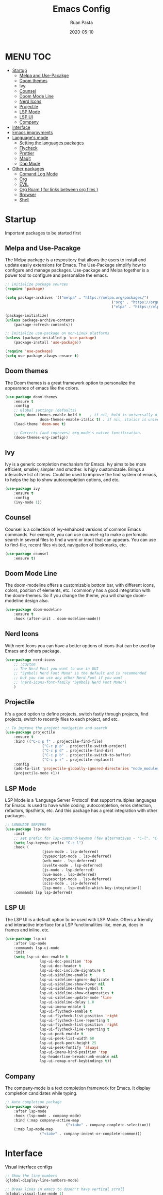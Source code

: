 #+title: Emacs Config
#+author: Ruan Pasta
#+date: 2020-05-10

* MENU :TOC:
- [[#startup][Startup]]
  - [[#melpa-and-use-pacakge][Melpa and Use-Pacakge]]
  - [[#doom-themes][Doom themes]]
  - [[#ivy][Ivy]]
  - [[#counsel][Counsel]]
  - [[#doom-mode-line][Doom Mode Line]]
  - [[#nerd-icons][Nerd Icons]]
  - [[#projectile][Projectile]]
  - [[#lsp-mode][LSP Mode]]
  - [[#lsp-ui][LSP UI]]
  - [[#company][Company]]
- [[#iimageAttributesnterface][Interface]]
- [[#emacs-improvments][Emacs improvments]]
- [[#languages-mode][Language's mode]]
  - [[#setting-the-languages-packages][Setting the languages packages]]
  - [[#flycheck][Flycheck]]
  - [[#prettier][Prettier]]
  - [[#magit][Magit]]
  - [[#dap-mode][Dap Mode]]
- [[#other-packages][Other packages]]
  - [[#comand-log-mode][Comand Log Mode]]
  - [[#org][Org]]
  - [[#evil][EVIL]]
  - [[#org-roam--for-links-between-org-files-][Org Roam ( for links between org files )]]
  - [[#browser][Browser]]
  - [[#shell][Shell]]

* Startup
Important packages to be started first

** Melpa and Use-Pacakge

The Melpa package is a respository that allows the users to install and update easily extensions for Emacs.
The Use-Package simplify how to configure and manage packages.
Use-package and Melpa together is a power tool to configure and personalize the emacs.

#+begin_src emacs-lisp
	;; Initialize package sources
	(require 'package)

	(setq package-archives '(("melpa" . "https://melpa.org/packages/")
													 ("org" . "https://orgmode.org/elpa/")
													 ("elpa" . "https://elpa.gnu.org/packages/")))

	(package-initialize)
	(unless package-archive-contents
		(package-refresh-contents))

	;; Initialize use-package on non-Linux platforms
	(unless (package-installed-p 'use-package)
		(package-install 'use-package))

	(require 'use-package)
	(setq use-package-always-ensure t)
#+end_src

** Doom themes

The Doom themes is a great framework option to personalize the appearance of emacs like the colors.

#+begin_src emacs-lisp
	(use-package doom-themes
		:ensure t
		:config
		;; Global settings (defaults)
		(setq doom-themes-enable-bold t    ; if nil, bold is universally disabled
					doom-themes-enable-italic t) ; if nil, italics is universally disabled
		(load-theme 'doom-one t)

		;; Corrects (and improves) org-mode's native fontification.
		(doom-themes-org-config))
#+end_src

** Ivy

Ivy is a generic completion mechanism for Emacs. Ivy aims to be more efficient, smaller, simpler and smother. Is higly customizable.
Brings a interactive list of items. Could be used to improve the find system of emacs, to helps the lsp to show autocompletion options, and etc.

#+begin_src emacs-lisp
	(use-package ivy
		:ensure t
		:config
		(ivy-mode 1))
#+end_src

** Counsel

Counsel is a collection of Ivy-enhanced versions of common Emacs commands.
For exemple, you can use counsel-rg to make a perfomatic search in several files to find a word or input that can appears.
You can use to find-file, recent files visited, navigation of bookmarks, etc.

#+begin_src emacs-lisp
	(use-package counsel
		:ensure t)
#+end_src


** Doom Mode Line

The doom-modeline offers a customizable bottom bar, with different icons, colors, position of elements, etc.
I commonly has a good integration with the doom-themes. So if you change the theme, you will change doom-modeline design also.

#+begin_src emacs-lisp
	(use-package doom-modeline
		:ensure t
		:hook (after-init . doom-modeline-mode))
#+end_src

** Nerd Icons

With nerd Icons you can have a better options of icons that can be used by Emacs and others package. 

#+begin_src emacs-lisp
	(use-package nerd-icons
		;; :custom
		;; The Nerd Font you want to use in GUI
		;; "Symbols Nerd Font Mono" is the default and is recommended
		;; but you can use any other Nerd Font if you want
		;; (nerd-icons-font-family "Symbols Nerd Font Mono")
		)
#+end_src

** Projectile

It's a good option to define projects, switch fastly through projects, find projects,
switch to recently files to each project, and etc. 

#+begin_src emacs-lisp
	;; To improve the project navigation and search
	(use-package projectile
		:ensure t
		:bind (("C-c p f" . projectile-find-file)
					 ("C-c p p" . projectile-switch-project)
					 ("C-c p d" . projectile-find-dir)
					 ("C-c p b" . projectile-switch-to-buffer)
					 ("C-c p r" . projectile-replace))
		:config
		(add-to-list 'projectile-globally-ignored-directories "node_modules")
		(projectile-mode +1))
#+end_src


** LSP Mode

LSP Mode is a 'Language Server Protocol' that support multiples languages for Emacs.
Is used to have while coding, autocompletion, erros detection, refactors, tips/hints, etc.
And this package has a great integration with other packages.

#+begin_src emacs-lisp
	;; LANGUAGE SERVERS
	(use-package lsp-mode
		:init
		;; set prefix for lsp-command-keymap (few alternatives - "C-l", "C-c l")
		(setq lsp-keymap-prefix "C-c l")
		:hook (
					 (json-mode . lsp-deferred)
					 (typescript-mode . lsp-deferred)
					 (web-mode . lsp-deferred)
					 (svelte-mode . lsp-deferred)
					 (js-mode . lsp-deferred)
					 (vue-mode . lsp-deferred)
					 (typescript-mode . lsp-deferred)
					 (scss-mode . lsp-deferred)
					 (lsp-mode . lsp-enable-which-key-integration))
		:commands lsp lsp-deferred)
#+end_src

** LSP UI

The LSP UI is a default option to be used with LSP Mode.
Offers a friendly and interactive interface for a LSP functionalities like,
menus, docs in frames and inline, etc.

#+begin_src emacs-lisp
	(use-package lsp-ui
		:after lsp-mode
		:commands lsp-ui-mode
		:init
		(setq lsp-ui-doc-enable t
					lsp-ui-doc-position 'top
					lsp-ui-doc-header t
					lsp-ui-doc-include-signature t
					lsp-ui-sideline-enable t
					lsp-ui-sideline-ignore-duplicate t
					lsp-ui-sideline-show-hover nil
					lsp-ui-sideline-show-symbol t
					lsp-ui-sideline-show-diagnostics t
					lsp-ui-sideline-update-mode 'line
					lsp-ui-sideline-delay 1.0
					lsp-ui-imenu-enable t
					lsp-ui-flycheck-enable t
					lsp-ui-flycheck-list-position 'right
					lsp-ui-flycheck-live-reporting t
					lsp-ui-flycheck-list-position 'right
					lsp-ui-flycheck-live-reporting t
					lsp-ui-peek-enable t
					lsp-ui-peek-list-width 60
					lsp-ui-peek-peek-height 25
					lsp-ui-peek-fontify 'always
					lsp-ui-imenu-kind-position 'top
					lsp-headerline-breadcrumb-enable nil
					lsp-ui-remap-xref-keybindings t))
#+end_src

** Company

The company-mode is a text completion framework for Emacs. It display completion candidates while typing.

#+begin_src emacs-lisp
	;; Auto completion package
	(use-package company
		:after lsp-mode
		:hook (lsp-mode . company-mode)
		:bind (:map company-active-map
								("<tab>" . company-complete-selection))
		(:map lsp-mode-map
					("<tab>" . company-indent-or-complete-common)))
#+end_src

* Interface
Visual interface configs

#+begin_src emacs-lisp
  ;; Show the line numbers
  (global-display-line-numbers-mode)

  ;; Break lines in emacs to dosen't have vertical scroll
  (global-visual-line-mode 1)

  ;; Show the line numbers relative to current line
  (setq-default display-line-numbers-type 'relative)

  ;; Removing the menu from toolbar
  (menu-bar-mode -1)
  (tool-bar-mode -1)

  ;; Removing the inicial emacs screen
  (setq inhibit-startup-screen t)

  ;; Removing the side scroll bar
  (scroll-bar-mode -1)

  ;; Defining the default font family
  (set-face-attribute 'default nil :font "JetBrainsMono Nerd Font")

  ;; Increasing the font size
  (set-face-attribute 'default nil :height 140)

  ;; Deflaut tab size
  (setq-default tab-width 2)

  ;; Add the option to collapse function, objects etc ( C-c @ C-h )
  (add-hook 'prog-mode-hook #'hs-minor-mode)

#+end_src

#+RESULTS:
: 2

* Emacs improvments

Here we have an important package, the WhichKey.
This package show a tooltips about the possible next key to call a function in emacs.
Improve how we use and remember the shortcuts.

#+begin_src emacs-lisp
	;; Define the directory to store the temp files
	(setq auto-save-file-name-transforms
				`((".*" ,(concat user-emacs-directory "auto-save/") t)))

	;; Create a directory if it not existis
	(unless (file-exists-p (concat user-emacs-directory "auto-save/"))
		(make-directory (concat user-emacs-directory "auto-save/")))

	;; Show shortcut suggestions when typing a command (a shortcut)
	(use-package which-key
		:config
		(which-key-mode))

	;; Using charset UTF-8
	(prefer-coding-system 'utf-8)
#+end_src

* Language's mode

** Setting the languages packages

This section is used to configure the languages that you want to work in emacs.
Remember to check the emacs-lsp.github.io to see how to install each language.
Sometimes is necessary to install the specific language server in your system.

#+begin_src emacs-lisp

	;; For TypeScript/JavaScript/React/Node.js
	(use-package typescript-mode
		:ensure t
		:mode "\\.ts\\'"
		:hook (typescript-mode . lsp-deferred))
	(setq typescript-indent-level 2)

	;; For JSON
	(use-package json-mode
		:ensure t
		:mode "\\.json\\'"
		:hook (json-mode . lsp-deferred))

	;; For Vue.js
	(use-package vue-mode
		:ensure t
		:mode "\\.vue\\'"
		:hook (vue-mode . lsp-deferred))

	;; For Svelte
	(use-package svelte-mode
		:ensure t
		:mode "\\.svelte\\'"
		:hook (svelte-mode . lsp-deferred))

	;; For HTML/CSS
	(use-package web-mode
		:ensure t
		:mode (("\\.html?\\'" . web-mode)
					 ("\\.css\\'" . web-mode)
					 ("\\.tsx\\'" . web-mode)
					 ("\\.jsx\\'" . web-mode))
		:hook (web-mode . lsp-deferred))

	(use-package scss-mode
		:ensure t)
#+end_src

** Flycheck

Flycheck is a powerful tool to show error message tooltips, fringe indicators,
erros/warnings underline, erros/warnings in mode line (the bottom bar).

#+begin_src emacs-lisp
	;; Instalar o pacote flycheck
	(use-package flycheck
		:ensure t
		:config
		;; Ativar o flycheck globalmente
		(global-flycheck-mode))
#+end_src

** Prettier

Is a package to pretty your code following the patterns defineds in prettier to your project.

#+begin_src emacs-lisp
	(use-package prettier
		:ensure t
		:hook ((js2-mode . prettier-mode)
					 (web-mode . prettier-mode)
					 (typescript-mode . prettier-mode)
					 (json-mode . prettier-mode)
					 (scss-mode . prettier-mode)))
#+end_src

** TODO Magit

# Finalize the documentation a magit instalation

#+begin_src emacs-lisp
	(use-package magit
		:ensure t)
#+end_src

#+RESULTS:

** Dap Mode

Is a package used to debbug your code in Emacs.

#+begin_src emacs-lisp
	;; optionally if you want to use debugger
	(use-package dap-mode
		:after lsp-mode
		:commands dap-debug)
#+end_src


* Other packages

** Comand Log Mode

With this package we can se in other buffer which shortcuts and what we are typing.
It's a great option for an apresentation about emacs.

#+begin_src emacs-lisp
	(use-package command-log-mode)
#+end_src

** Org

#+begin_src emacs-lisp
			(use-package org
				:ensure t
				:custom
				(org-confirm-babel-evaluate nil)
				(org-startup-indented t)
				(org-ellipsis " ▾"))

			(use-package org-bullets
				:ensure t
				:after org
				:hook (org-mode . org-bullets-mode)
				:custom
				(org-bullets-bullet-list '("◉" "○" "●" "○" "●" "○" "●")))

			(org-babel-do-load-languages
			 'org-babel-load-languages
			 '((js . t)))

			(use-package toc-org
				:ensure t
				:config
				(toc-org-mode 1))
#+end_src

#+RESULTS:

** EVIL

The Evil package give us a power of text editing with VIM inside the emacs.

	#+begin_src emacs-lisp
    ;; Comented because a will try just with emacs comands
     (use-package evil
       :ensure t
       :config
       (evil-mode 1))

    ;; This command blocks when typing
    ;; (evil-define-key 'insert global-map "jk" 'evil-normal-state)
	#+end_src

	#+RESULTS:

** TODO Org Roam ( for links between org files )

** TODO Browser

** TODO Shell

** TODO Hydra 
To help/eliminate repetitive commands in emacs. Check if the package is hydra. 

** EXWM Configuration

	#+begin_src emacs-lisp

    (defun efs/exwm-update-class ()
      (exwm-workspace-rename-buffer exwm-class-name))

    (use-package exwm
      :config
      ;; Set the default number of workspaces
      (setq exwm-workspace-number 5)

      ;; When window "class" updates, use it to set the buffer name
      (add-hook 'exwm-update-class-hook #'efs/exwm-update-class)

      ;; Rebind CapsLock to Ctrl
      (start-process-shell-command "xmodmap" nil "xmodmap ~/.emacs.d/exwm/Xmodmap")

      ;; Set the screen resolution (update this to be the correct resolution for your screen!)
      (require 'exwm-randr)
      (exwm-randr-enable)
      ;; (start-process-shell-command "xrandr" nil "xrandr --output Virtual-1 --primary --mode 2048x1152 --pos 0x0 --rotate normal")

      ;; Load the system tray before exwm-init
      (require 'exwm-systemtray)
      (exwm-systemtray-enable)

      ;; These keys should always pass through to Emacs
      (setq exwm-input-prefix-keys
            '(?\C-x
              ?\C-u
              ?\C-h
              ?\M-x
              ?\M-`
              ?\M-&
              ?\M-:
              ?\C-\M-j  ;; Buffer list
              ?\C-\ ))  ;; Ctrl+Space

      ;; Ctrl+Q will enable the next key to be sent directly
      (define-key exwm-mode-map [?\C-q] 'exwm-input-send-next-key)

      ;; Set up global key bindings.  These always work, no matter the input state!
      ;; Keep in mind that changing this list after EXWM initializes has no effect.
      (setq exwm-input-global-keys
            `(
              ;; Reset to line-mode (C-c C-k switches to char-mode via exwm-input-release-keyboard)
              ([?\s-r] . exwm-reset)

              ;; Move between windows
              ([s-left] . windmove-left)
              ([s-right] . windmove-right)
              ([s-up] . windmove-up)
              ([s-down] . windmove-down)

              ;; Launch applications via shell command
              ([?\s-&] . (lambda (command)
                           (interactive (list (read-shell-command "$ ")))
                           (start-process-shell-command command nil command)))

              ;; Switch workspace
              ([?\s-w] . exwm-workspace-switch)
              ([?\s-`] . (lambda () (interactive) (exwm-workspace-switch-create 0)))

              ;; 's-N': Switch to certain workspace with Super (Win) plus a number key (0 - 9)
              ,@(mapcar (lambda (i)
                          `(,(kbd (format "s-%d" i)) .
                            (lambda ()
                              (interactive)
                              (exwm-workspace-switch-create ,i))))
                        (number-sequence 0 9))))

      (exwm-enable))
#+end_src
